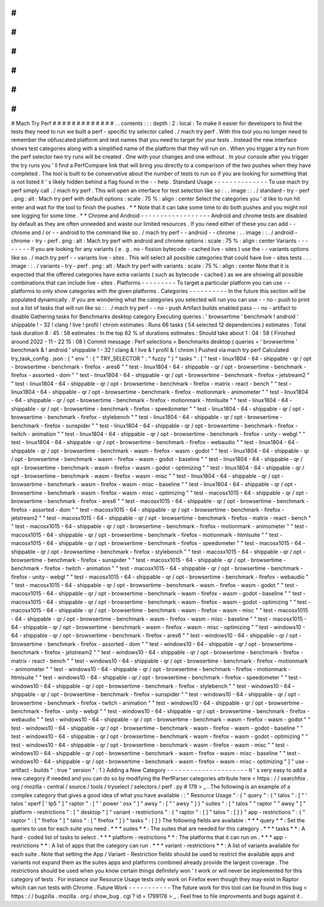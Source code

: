 #
#
#
#
#
#
#
#
#
#
#
#
#
Mach
Try
Perf
#
#
#
#
#
#
#
#
#
#
#
#
#
.
.
contents
:
:
:
depth
:
2
:
local
:
To
make
it
easier
for
developers
to
find
the
tests
they
need
to
run
we
built
a
perf
-
specific
try
selector
called
.
/
mach
try
perf
.
With
this
tool
you
no
longer
need
to
remember
the
obfuscated
platform
and
test
names
that
you
need
to
target
for
your
tests
.
Instead
the
new
interface
shows
test
categories
along
with
a
simplified
name
of
the
platform
that
they
will
run
on
.
When
you
trigger
a
try
run
from
the
perf
selector
two
try
runs
will
be
created
.
One
with
your
changes
and
one
without
.
In
your
console
after
you
trigger
the
try
runs
you
'
ll
find
a
PerfCompare
link
that
will
bring
you
directly
to
a
comparison
of
the
two
pushes
when
they
have
completed
.
The
tool
is
built
to
be
conservative
about
the
number
of
tests
to
run
so
if
you
are
looking
for
something
that
is
not
listed
it
'
s
likely
hidden
behind
a
flag
found
in
the
-
-
help
.
Standard
Usage
-
-
-
-
-
-
-
-
-
-
-
-
-
-
To
use
mach
try
perf
simply
call
.
/
mach
try
perf
.
This
will
open
an
interface
for
test
selection
like
so
:
.
.
image
:
:
.
/
standard
-
try
-
perf
.
png
:
alt
:
Mach
try
perf
with
default
options
:
scale
:
75
%
:
align
:
center
Select
the
categories
you
'
d
like
to
run
hit
enter
and
wait
for
the
tool
to
finish
the
pushes
.
*
*
Note
that
it
can
take
some
time
to
do
both
pushes
and
you
might
not
see
logging
for
some
time
.
*
*
Chrome
and
Android
-
-
-
-
-
-
-
-
-
-
-
-
-
-
-
-
-
-
Android
and
chrome
tests
are
disabled
by
default
as
they
are
often
unneeded
and
waste
our
limited
resources
.
If
you
need
either
of
these
you
can
add
-
-
chrome
and
/
or
-
-
android
to
the
command
like
so
.
/
mach
try
perf
-
-
android
-
-
chrome
:
.
.
image
:
:
.
/
android
-
chrome
-
try
-
perf
.
png
:
alt
:
Mach
try
perf
with
android
and
chrome
options
:
scale
:
75
%
:
align
:
center
Variants
-
-
-
-
-
-
-
-
If
you
are
looking
for
any
variants
(
e
.
g
.
no
-
fission
bytecode
-
cached
live
-
sites
)
use
the
-
-
variants
options
like
so
.
/
mach
try
perf
-
-
variants
live
-
sites
.
This
will
select
all
possible
categories
that
could
have
live
-
sites
tests
.
.
.
image
:
:
.
/
variants
-
try
-
perf
.
png
:
alt
:
Mach
try
perf
with
variants
:
scale
:
75
%
:
align
:
center
Note
that
it
is
expected
that
the
offered
categories
have
extra
variants
(
such
as
bytecode
-
cached
)
as
we
are
showing
all
possible
combinations
that
can
include
live
-
sites
.
Platforms
-
-
-
-
-
-
-
-
-
To
target
a
particular
platform
you
can
use
-
-
platforms
to
only
show
categories
with
the
given
platforms
.
Categories
-
-
-
-
-
-
-
-
-
-
In
the
future
this
section
will
be
populated
dynamically
.
If
you
are
wondering
what
the
categories
you
selected
will
run
you
can
use
-
-
no
-
push
to
print
out
a
list
of
tasks
that
will
run
like
so
:
:
.
/
mach
try
perf
-
-
no
-
push
Artifact
builds
enabled
pass
-
-
no
-
artifact
to
disable
Gathering
tasks
for
Benchmarks
desktop
category
Executing
queries
:
'
browsertime
'
benchmark
!
android
'
shippable
!
-
32
!
clang
!
live
!
profil
!
chrom
estimates
:
Runs
66
tasks
(
54
selected
12
dependencies
)
estimates
:
Total
task
duration
8
:
45
:
58
estimates
:
In
the
top
62
%
of
durations
estimates
:
Should
take
about
1
:
04
:
58
(
Finished
around
2022
-
11
-
22
15
:
08
)
Commit
message
:
Perf
selections
=
Benchmarks
desktop
(
queries
=
'
browsertime
'
benchmark
&
!
android
'
shippable
!
-
32
!
clang
&
!
live
&
!
profil
&
!
chrom
)
Pushed
via
mach
try
perf
Calculated
try_task_config
.
json
:
{
"
env
"
:
{
"
TRY_SELECTOR
"
:
"
fuzzy
"
}
"
tasks
"
:
[
"
test
-
linux1804
-
64
-
shippable
-
qr
/
opt
-
browsertime
-
benchmark
-
firefox
-
ares6
"
"
test
-
linux1804
-
64
-
shippable
-
qr
/
opt
-
browsertime
-
benchmark
-
firefox
-
assorted
-
dom
"
"
test
-
linux1804
-
64
-
shippable
-
qr
/
opt
-
browsertime
-
benchmark
-
firefox
-
jetstream2
"
"
test
-
linux1804
-
64
-
shippable
-
qr
/
opt
-
browsertime
-
benchmark
-
firefox
-
matrix
-
react
-
bench
"
"
test
-
linux1804
-
64
-
shippable
-
qr
/
opt
-
browsertime
-
benchmark
-
firefox
-
motionmark
-
animometer
"
"
test
-
linux1804
-
64
-
shippable
-
qr
/
opt
-
browsertime
-
benchmark
-
firefox
-
motionmark
-
htmlsuite
"
"
test
-
linux1804
-
64
-
shippable
-
qr
/
opt
-
browsertime
-
benchmark
-
firefox
-
speedometer
"
"
test
-
linux1804
-
64
-
shippable
-
qr
/
opt
-
browsertime
-
benchmark
-
firefox
-
stylebench
"
"
test
-
linux1804
-
64
-
shippable
-
qr
/
opt
-
browsertime
-
benchmark
-
firefox
-
sunspider
"
"
test
-
linux1804
-
64
-
shippable
-
qr
/
opt
-
browsertime
-
benchmark
-
firefox
-
twitch
-
animation
"
"
test
-
linux1804
-
64
-
shippable
-
qr
/
opt
-
browsertime
-
benchmark
-
firefox
-
unity
-
webgl
"
"
test
-
linux1804
-
64
-
shippable
-
qr
/
opt
-
browsertime
-
benchmark
-
firefox
-
webaudio
"
"
test
-
linux1804
-
64
-
shippable
-
qr
/
opt
-
browsertime
-
benchmark
-
wasm
-
firefox
-
wasm
-
godot
"
"
test
-
linux1804
-
64
-
shippable
-
qr
/
opt
-
browsertime
-
benchmark
-
wasm
-
firefox
-
wasm
-
godot
-
baseline
"
"
test
-
linux1804
-
64
-
shippable
-
qr
/
opt
-
browsertime
-
benchmark
-
wasm
-
firefox
-
wasm
-
godot
-
optimizing
"
"
test
-
linux1804
-
64
-
shippable
-
qr
/
opt
-
browsertime
-
benchmark
-
wasm
-
firefox
-
wasm
-
misc
"
"
test
-
linux1804
-
64
-
shippable
-
qr
/
opt
-
browsertime
-
benchmark
-
wasm
-
firefox
-
wasm
-
misc
-
baseline
"
"
test
-
linux1804
-
64
-
shippable
-
qr
/
opt
-
browsertime
-
benchmark
-
wasm
-
firefox
-
wasm
-
misc
-
optimizing
"
"
test
-
macosx1015
-
64
-
shippable
-
qr
/
opt
-
browsertime
-
benchmark
-
firefox
-
ares6
"
"
test
-
macosx1015
-
64
-
shippable
-
qr
/
opt
-
browsertime
-
benchmark
-
firefox
-
assorted
-
dom
"
"
test
-
macosx1015
-
64
-
shippable
-
qr
/
opt
-
browsertime
-
benchmark
-
firefox
-
jetstream2
"
"
test
-
macosx1015
-
64
-
shippable
-
qr
/
opt
-
browsertime
-
benchmark
-
firefox
-
matrix
-
react
-
bench
"
"
test
-
macosx1015
-
64
-
shippable
-
qr
/
opt
-
browsertime
-
benchmark
-
firefox
-
motionmark
-
animometer
"
"
test
-
macosx1015
-
64
-
shippable
-
qr
/
opt
-
browsertime
-
benchmark
-
firefox
-
motionmark
-
htmlsuite
"
"
test
-
macosx1015
-
64
-
shippable
-
qr
/
opt
-
browsertime
-
benchmark
-
firefox
-
speedometer
"
"
test
-
macosx1015
-
64
-
shippable
-
qr
/
opt
-
browsertime
-
benchmark
-
firefox
-
stylebench
"
"
test
-
macosx1015
-
64
-
shippable
-
qr
/
opt
-
browsertime
-
benchmark
-
firefox
-
sunspider
"
"
test
-
macosx1015
-
64
-
shippable
-
qr
/
opt
-
browsertime
-
benchmark
-
firefox
-
twitch
-
animation
"
"
test
-
macosx1015
-
64
-
shippable
-
qr
/
opt
-
browsertime
-
benchmark
-
firefox
-
unity
-
webgl
"
"
test
-
macosx1015
-
64
-
shippable
-
qr
/
opt
-
browsertime
-
benchmark
-
firefox
-
webaudio
"
"
test
-
macosx1015
-
64
-
shippable
-
qr
/
opt
-
browsertime
-
benchmark
-
wasm
-
firefox
-
wasm
-
godot
"
"
test
-
macosx1015
-
64
-
shippable
-
qr
/
opt
-
browsertime
-
benchmark
-
wasm
-
firefox
-
wasm
-
godot
-
baseline
"
"
test
-
macosx1015
-
64
-
shippable
-
qr
/
opt
-
browsertime
-
benchmark
-
wasm
-
firefox
-
wasm
-
godot
-
optimizing
"
"
test
-
macosx1015
-
64
-
shippable
-
qr
/
opt
-
browsertime
-
benchmark
-
wasm
-
firefox
-
wasm
-
misc
"
"
test
-
macosx1015
-
64
-
shippable
-
qr
/
opt
-
browsertime
-
benchmark
-
wasm
-
firefox
-
wasm
-
misc
-
baseline
"
"
test
-
macosx1015
-
64
-
shippable
-
qr
/
opt
-
browsertime
-
benchmark
-
wasm
-
firefox
-
wasm
-
misc
-
optimizing
"
"
test
-
windows10
-
64
-
shippable
-
qr
/
opt
-
browsertime
-
benchmark
-
firefox
-
ares6
"
"
test
-
windows10
-
64
-
shippable
-
qr
/
opt
-
browsertime
-
benchmark
-
firefox
-
assorted
-
dom
"
"
test
-
windows10
-
64
-
shippable
-
qr
/
opt
-
browsertime
-
benchmark
-
firefox
-
jetstream2
"
"
test
-
windows10
-
64
-
shippable
-
qr
/
opt
-
browsertime
-
benchmark
-
firefox
-
matrix
-
react
-
bench
"
"
test
-
windows10
-
64
-
shippable
-
qr
/
opt
-
browsertime
-
benchmark
-
firefox
-
motionmark
-
animometer
"
"
test
-
windows10
-
64
-
shippable
-
qr
/
opt
-
browsertime
-
benchmark
-
firefox
-
motionmark
-
htmlsuite
"
"
test
-
windows10
-
64
-
shippable
-
qr
/
opt
-
browsertime
-
benchmark
-
firefox
-
speedometer
"
"
test
-
windows10
-
64
-
shippable
-
qr
/
opt
-
browsertime
-
benchmark
-
firefox
-
stylebench
"
"
test
-
windows10
-
64
-
shippable
-
qr
/
opt
-
browsertime
-
benchmark
-
firefox
-
sunspider
"
"
test
-
windows10
-
64
-
shippable
-
qr
/
opt
-
browsertime
-
benchmark
-
firefox
-
twitch
-
animation
"
"
test
-
windows10
-
64
-
shippable
-
qr
/
opt
-
browsertime
-
benchmark
-
firefox
-
unity
-
webgl
"
"
test
-
windows10
-
64
-
shippable
-
qr
/
opt
-
browsertime
-
benchmark
-
firefox
-
webaudio
"
"
test
-
windows10
-
64
-
shippable
-
qr
/
opt
-
browsertime
-
benchmark
-
wasm
-
firefox
-
wasm
-
godot
"
"
test
-
windows10
-
64
-
shippable
-
qr
/
opt
-
browsertime
-
benchmark
-
wasm
-
firefox
-
wasm
-
godot
-
baseline
"
"
test
-
windows10
-
64
-
shippable
-
qr
/
opt
-
browsertime
-
benchmark
-
wasm
-
firefox
-
wasm
-
godot
-
optimizing
"
"
test
-
windows10
-
64
-
shippable
-
qr
/
opt
-
browsertime
-
benchmark
-
wasm
-
firefox
-
wasm
-
misc
"
"
test
-
windows10
-
64
-
shippable
-
qr
/
opt
-
browsertime
-
benchmark
-
wasm
-
firefox
-
wasm
-
misc
-
baseline
"
"
test
-
windows10
-
64
-
shippable
-
qr
/
opt
-
browsertime
-
benchmark
-
wasm
-
firefox
-
wasm
-
misc
-
optimizing
"
]
"
use
-
artifact
-
builds
"
:
true
"
version
"
:
1
}
Adding
a
New
Category
-
-
-
-
-
-
-
-
-
-
-
-
-
-
-
-
-
-
-
-
-
It
'
s
very
easy
to
add
a
new
category
if
needed
and
you
can
do
so
by
modifying
the
PerfParser
categories
attribute
here
<
https
:
/
/
searchfox
.
org
/
mozilla
-
central
/
source
/
tools
/
tryselect
/
selectors
/
perf
.
py
#
179
>
_
.
The
following
is
an
example
of
a
complex
category
that
gives
a
good
idea
of
what
you
have
available
:
:
"
Resource
Usage
"
:
{
"
query
"
:
{
"
talos
"
:
[
"
'
talos
'
xperf
|
'
tp5
"
]
"
raptor
"
:
[
"
'
power
'
osx
"
]
"
awsy
"
:
[
"
'
awsy
"
]
}
"
suites
"
:
[
"
talos
"
"
raptor
"
"
awsy
"
]
"
platform
-
restrictions
"
:
[
"
desktop
"
]
"
variant
-
restrictions
"
:
{
"
raptor
"
:
[
]
"
talos
"
:
[
]
}
"
app
-
restrictions
"
:
{
"
raptor
"
:
[
"
firefox
"
]
"
talos
"
:
[
"
firefox
"
]
}
"
tasks
"
:
[
]
}
The
following
fields
are
available
:
*
*
*
query
*
*
:
Set
the
queries
to
use
for
each
suite
you
need
.
*
*
*
suites
*
*
:
The
suites
that
are
needed
for
this
category
.
*
*
*
tasks
*
*
:
A
hard
-
coded
list
of
tasks
to
select
.
*
*
*
platform
-
restrictions
*
*
:
The
platforms
that
it
can
run
on
.
*
*
*
app
-
restrictions
*
*
:
A
list
of
apps
that
the
category
can
run
.
*
*
*
variant
-
restrictions
*
*
:
A
list
of
variants
available
for
each
suite
.
Note
that
setting
the
App
/
Variant
-
Restriction
fields
should
be
used
to
restrict
the
available
apps
and
variants
not
expand
them
as
the
suites
apps
and
platforms
combined
already
provide
the
largest
coverage
.
The
restrictions
should
be
used
when
you
know
certain
things
definitely
won
'
t
work
or
will
never
be
implemented
for
this
category
of
tests
.
For
instance
our
Resource
Usage
tests
only
work
on
Firefox
even
though
they
may
exist
in
Raptor
which
can
run
tests
with
Chrome
.
Future
Work
-
-
-
-
-
-
-
-
-
-
-
The
future
work
for
this
tool
can
be
found
in
this
bug
<
https
:
/
/
bugzilla
.
mozilla
.
org
/
show_bug
.
cgi
?
id
=
1799178
>
_
.
Feel
free
to
file
improvments
and
bugs
against
it
.
